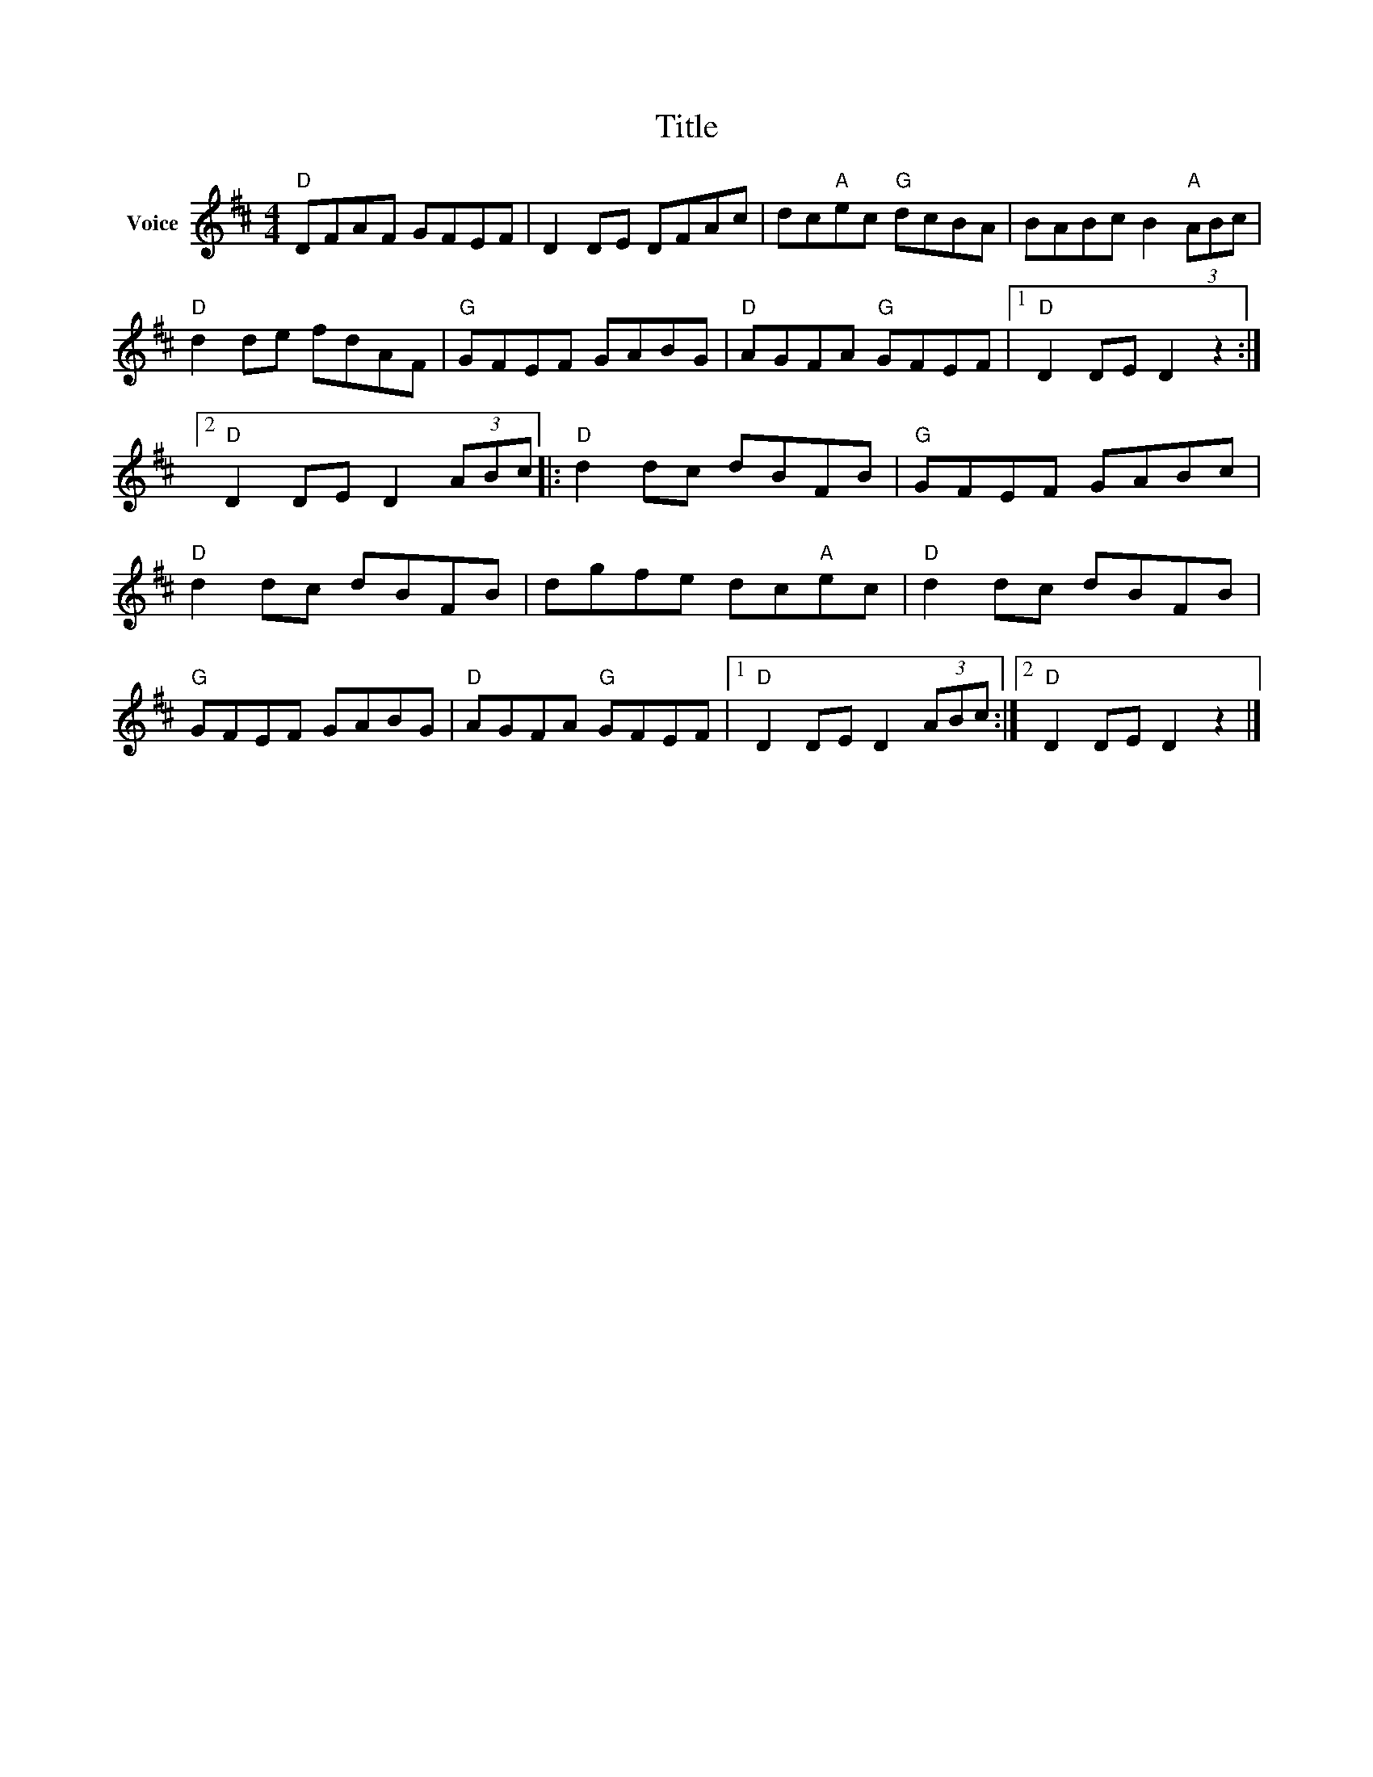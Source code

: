 X:1
T:Title
L:1/8
M:4/4
I:linebreak $
K:D
V:1 treble nm="Voice"
V:1
"D" DFAF GFEF | D2 DE DFAc | dc"A"ec"G" dcBA | BABc B2"A" (3ABc |"D" d2 de fdAF |"G" GFEF GABG | %6
"D" AGFA"G" GFEF |1"D" D2 DE D2 z2 :|2"D" D2 DE D2 (3ABc |:"D" d2 dc dBFB |"G" GFEF GABc | %11
"D" d2 dc dBFB | dgfe dc"A"ec |"D" d2 dc dBFB |"G" GFEF GABG |"D" AGFA"G" GFEF |1 %16
"D" D2 DE D2 (3ABc :|2"D" D2 DE D2 z2 |] %18
